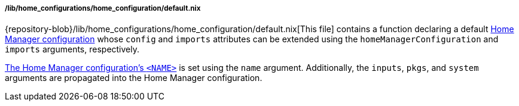 [[developer_documentation_architecture_code_map_lib_home_configurations_home_configuration_default_nix]]
===== /lib/home_configurations/home_configuration/default.nix

{repository-blob}/lib/home_configurations/home_configuration/default.nix[This
file] contains a function declaring a default
<<user_documentation_home_manager_configurations_overview, Home Manager
configuration>> whose `config` and `imports` attributes can be extended using
the `homeManagerConfiguration` and `imports` arguments, respectively.

<<user_documentation_home_manager_configurations_naming_convention, The Home
Manager configuration's `<NAME>`>> is set using the `name` argument.
Additionally, the `inputs`, `pkgs`, and `system` arguments are propagated into
the Home Manager configuration.
